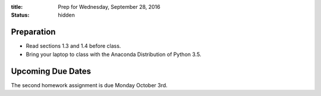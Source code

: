 :title: Prep for Wednesday, September 28, 2016
:status: hidden

Preparation
===========

- Read sections 1.3 and 1.4 before class.
- Bring your laptop to class with the Anaconda Distribution of Python 3.5.

Upcoming Due Dates
==================

The second homework assignment is due Monday October 3rd.
